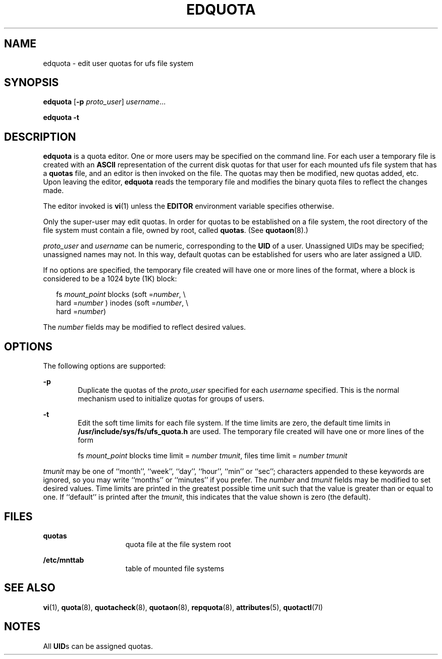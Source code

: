 '\" te
.\"  Copyright 1989 AT&T  Copyright (c) 2003 Sun Microsystems, Inc.  All Rights Reserved.
.\" The contents of this file are subject to the terms of the Common Development and Distribution License (the "License").  You may not use this file except in compliance with the License.
.\" You can obtain a copy of the license at usr/src/OPENSOLARIS.LICENSE or http://www.opensolaris.org/os/licensing.  See the License for the specific language governing permissions and limitations under the License.
.\" When distributing Covered Code, include this CDDL HEADER in each file and include the License file at usr/src/OPENSOLARIS.LICENSE.  If applicable, add the following below this CDDL HEADER, with the fields enclosed by brackets "[]" replaced with your own identifying information: Portions Copyright [yyyy] [name of copyright owner]
.TH EDQUOTA 8 "Feb 14, 2003"
.SH NAME
edquota \- edit user quotas for ufs file system
.SH SYNOPSIS
.LP
.nf
\fBedquota\fR [\fB-p\fR \fIproto_user\fR] \fIusername\fR...
.fi

.LP
.nf
\fBedquota\fR \fB-t\fR
.fi

.SH DESCRIPTION
.sp
.LP
\fBedquota\fR is a quota editor.  One or more users may be specified on the
command line. For each user a temporary file is created with an \fBASCII\fR
representation of the current disk quotas for that user for each mounted ufs
file system that has a \fBquotas\fR file, and an editor is then invoked on the
file. The quotas may then be modified, new quotas added, etc. Upon leaving the
editor, \fBedquota\fR reads the temporary file and modifies the binary quota
files to reflect the changes made.
.sp
.LP
The editor invoked is \fBvi\fR(1) unless the \fBEDITOR\fR environment variable
specifies otherwise.
.sp
.LP
Only the super-user may edit quotas.  In order for quotas to be established on
a file system, the root directory of the file system must contain a file, owned
by root, called \fBquotas\fR. (See \fBquotaon\fR(8).)
.sp
.LP
\fIproto_user\fR and \fIusername\fR can be numeric, corresponding to the
\fBUID\fR of a user. Unassigned UIDs may be specified; unassigned names may
not. In this way, default quotas can be established for users who are later
assigned a UID.
.sp
.LP
If no options are specified, the temporary file created will have one or more
lines of the format, where a block is considered to be a 1024 byte (1K) block:
.sp
.in +2
.nf
fs\fI mount_point\fR blocks (soft =\fInumber\fR, \e
     hard =\fInumber\fR ) inodes (soft =\fInumber\fR, \e
     hard =\fInumber\fR)
.fi
.in -2
.sp

.sp
.LP
The  \fInumber\fR fields may be modified to reflect desired values.
.SH OPTIONS
.sp
.LP
The following options are supported:
.sp
.ne 2
.na
\fB\fB-p\fR\fR
.ad
.RS 6n
Duplicate the quotas of the \fIproto_user\fR specified for each \fIusername\fR
specified. This is the normal mechanism used to initialize quotas for groups of
users.
.RE

.sp
.ne 2
.na
\fB\fB-t\fR\fR
.ad
.RS 6n
Edit the soft time limits for each file system. If the time limits are zero,
the default time limits in \fB/usr/include/sys/fs/ufs_quota.h\fR are used. The
temporary file created will have one or more lines of the form
.sp
fs \fImount_point\fR blocks time limit = \fInumber tmunit\fR,  files time limit
= \fInumber tmunit\fR
.RE

.sp
.LP
\fItmunit\fR may be one of ``month'', ``week'', ``day'', ``hour'', ``min'' or
``sec''; characters appended to these keywords are ignored, so you may write
``months'' or ``minutes'' if you prefer. The \fInumber\fR and\fI tmunit\fR
fields may be modified to set desired values. Time limits are printed in the
greatest possible time unit such that the value is greater than or equal to
one. If ``default'' is printed after the \fItmunit\fR, this indicates that the
value shown is zero (the default).
.SH FILES
.sp
.ne 2
.na
\fB\fBquotas\fR\fR
.ad
.RS 15n
quota file at the file system root
.RE

.sp
.ne 2
.na
\fB\fB/etc/mnttab\fR\fR
.ad
.RS 15n
table of mounted file systems
.RE

.SH SEE ALSO
.sp
.LP
\fBvi\fR(1), \fBquota\fR(8), \fBquotacheck\fR(8), \fBquotaon\fR(8),
\fBrepquota\fR(8), \fBattributes\fR(5), \fBquotactl\fR(7I)
.SH NOTES
.sp
.LP
All \fBUID\fRs can be assigned quotas.
